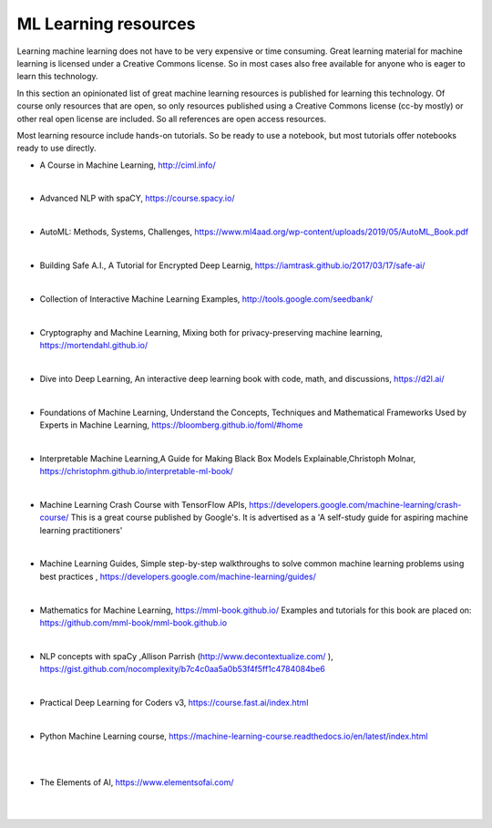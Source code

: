 ML Learning resources
========================

Learning machine learning does not have to be very expensive or time consuming. Great learning material for machine learning is licensed under a Creative Commons license. So in most cases also free available for anyone who is eager to learn this technology. 

In this section  an opinionated list of great machine learning resources is published for learning this technology. Of course only resources that are open, so only resources published using a Creative Commons license (cc-by mostly) or other real open license are included. So all references are open access resources.  


Most learning resource include hands-on tutorials. So be ready to use a notebook, but most tutorials offer notebooks ready to use directly. 


- A Course in Machine Learning, http://ciml.info/ 

|

- Advanced NLP with spaCY, https://course.spacy.io/

|

- AutoML: Methods, Systems, Challenges, https://www.ml4aad.org/wp-content/uploads/2019/05/AutoML_Book.pdf

|

- Building Safe A.I., A Tutorial for Encrypted Deep Learnig, https://iamtrask.github.io/2017/03/17/safe-ai/ 

|

- Collection of Interactive Machine Learning Examples, http://tools.google.com/seedbank/  

|

- Cryptography and Machine Learning, Mixing both for privacy-preserving machine learning, https://mortendahl.github.io/ 

|

- Dive into Deep Learning, An interactive deep learning book with code, math, and discussions, https://d2l.ai/

|


- Foundations of Machine Learning, Understand the Concepts, Techniques and Mathematical Frameworks Used by Experts in Machine Learning, https://bloomberg.github.io/foml/#home 

|

- Interpretable Machine Learning,A Guide for Making Black Box Models Explainable,Christoph Molnar, https://christophm.github.io/interpretable-ml-book/ 

|


- Machine Learning Crash Course with TensorFlow APIs, https://developers.google.com/machine-learning/crash-course/  This is a great course published by Google's. It is advertised as a 'A self-study guide for aspiring machine learning practitioners' 

|

- Machine Learning Guides, Simple step-by-step walkthroughs to solve common machine learning problems using best practices , https://developers.google.com/machine-learning/guides/ 

|

- Mathematics for Machine Learning, https://mml-book.github.io/ Examples and tutorials for this book are placed on: https://github.com/mml-book/mml-book.github.io 

|

- NLP concepts with spaCy ,Allison Parrish (http://www.decontextualize.com/ ),  https://gist.github.com/nocomplexity/b7c4c0aa5a0b53f4f5ff1c4784084be6 

|

- Practical Deep Learning for Coders v3, https://course.fast.ai/index.html

|

- Python Machine Learning course,  https://machine-learning-course.readthedocs.io/en/latest/index.html 


|
|

- The Elements of AI, https://www.elementsofai.com/ 

|
|
